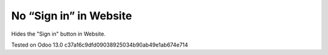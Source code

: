 =========================
 No “Sign in” in Website
=========================

Hides the "Sign in" button in Website.

Tested on Odoo 13.0 c37a16c9dfd09038925034b90ab49e1ab674e714
